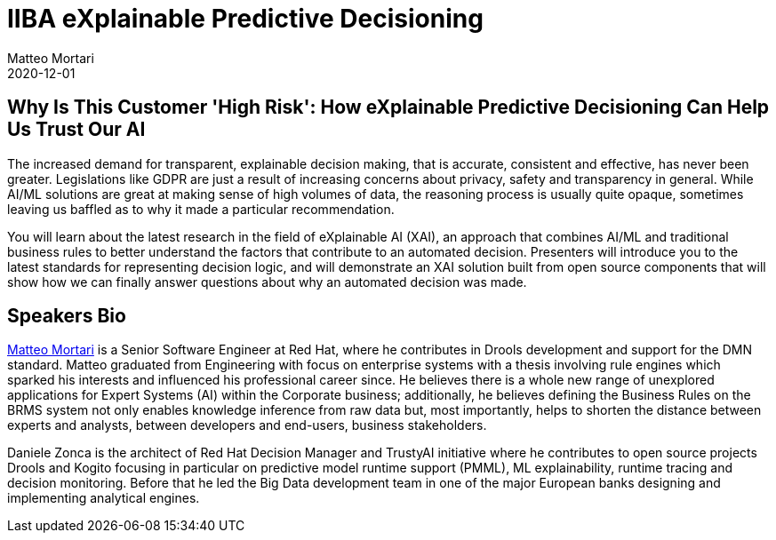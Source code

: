 = IIBA eXplainable Predictive Decisioning
Matteo Mortari
2020-12-01
:jbake-type: talk
:jbake-tags: DMN, webinar, talk
:jbake-youtubeid: PyUBEFe1CCc
:jbake-preview: https://img.youtube.com/vi/PyUBEFe1CCc/hqdefault.jpg

## Why Is This Customer 'High Risk': How eXplainable Predictive Decisioning Can Help Us Trust Our AI

The increased demand for transparent, explainable decision making, that is accurate, consistent and effective, has never been greater. Legislations like GDPR are just a result of increasing concerns about privacy, safety and transparency in general. While AI/ML solutions are great at making sense of high volumes of data, the reasoning process is usually quite opaque, sometimes leaving us baffled as to why it made a particular recommendation. 

You will learn about the latest research in the field of eXplainable AI (XAI), an approach that combines AI/ML and traditional business rules to better understand the factors that contribute to an automated decision. Presenters will introduce you to the latest standards for representing decision logic, and will demonstrate an XAI solution built from open source components that will show how we can finally answer questions about why an automated decision was made.

## Speakers Bio

https://www.linkedin.com/in/matteomortari[Matteo Mortari] is a Senior Software Engineer at Red Hat, where he contributes in Drools development and support for the DMN standard. Matteo graduated from Engineering with focus on enterprise systems with a thesis involving rule engines which sparked his interests and influenced his professional career since. He believes there is a whole new range of unexplored applications for Expert Systems (AI) within the Corporate business; additionally, he believes defining the Business Rules on the BRMS system not only enables knowledge inference from raw data but, most importantly, helps to shorten the distance between experts and analysts, between developers and end-users, business stakeholders.

Daniele Zonca is the architect of Red Hat Decision Manager and TrustyAI initiative where he contributes to open source projects Drools and Kogito focusing in particular on predictive model runtime support (PMML), ML explainability, runtime tracing and decision monitoring. Before that he led the Big Data development team in one of the major European banks designing and implementing analytical engines.
